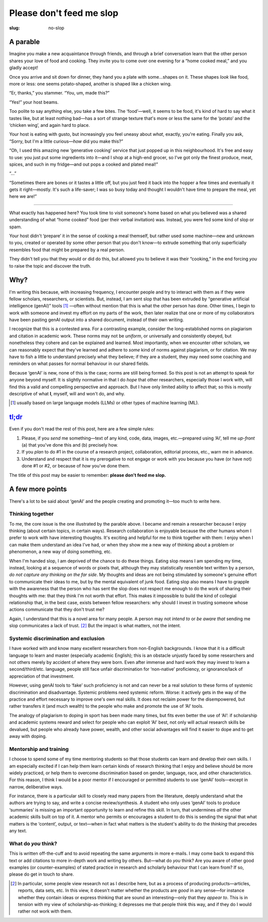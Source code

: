 Please don't feed me slop
*************************

:slug: no-slop

A parable
=========

Imagine you make a new acquaintance through friends, and through a brief conversation learn that the other person shares your love of food and cooking.
They invite you to come over one evening for a “home cooked meal,” and you gladly accept!

.. image:: https://upload.wikimedia.org/wikipedia/commons/thumb/7/7e/Spam_Treet_and_Great_Value_Luncheon_Meat.jpg/800px-Spam_Treet_and_Great_Value_Luncheon_Meat.jpg
   :align: right
   :width: 50%
   :alt: Side by side comparison of Spam (L), Treet (C), and Walmart Great Value Luncheon Meat (R). Image from Wikimedia Commons.
   :target: https://commons.wikimedia.org/wiki/File:Spam_Treet_and_Great_Value_Luncheon_Meat.jpg

Once you arrive and sit down for dinner, they hand you a plate with some…shapes on it.
These shapes *look* like food, more or less: one seems potato-shaped, another is shaped like a chicken wing.

“Er, thanks,” you stammer. “You, um, made this?”

“Yes!” your host beams.

Too polite to say anything else, you take a few bites.
The ‘food’—well, it seems to be food, it's kind of hard to say what it tastes like, but at least nothing bad—has a sort of strange texture that's more or less the same for the ‘potato’ and the ‘chicken wing’, and again hard to place.

Your host is eating with gusto, but increasingly you feel uneasy about *what*, exactly, you're eating.
Finally you ask, “Sorry, but I'm a little curious—*how* did you make this?”

“Oh, I used this amazing new ‘generative cooking’ service that just popped up in this neighbourhood.
It's free and easy to use: you just put some ingredients into it—and I shop at a high-end grocer, so I've got only the finest produce, meat, spices, and such in my fridge—and out pops a cooked and plated meal!”

“…”

“Sometimes there are bones or it tastes a little off, but you just feed it back into the hopper a few times and eventually it gets it right—mostly.
It's such a life-saver; I was so busy today and thought I wouldn't have time to prepare the meal, yet here we are!”

----

What exactly has happened here?
You took time to visit someone's home based on what you believed was a shared understanding of what “home cooked” food (per their verbal invitation) was.
Instead, you were fed some kind of slop or spam.

Your host didn't ‘prepare’ it in the sense of cooking a meal themself, but rather used some machine—new and unknown to you, created or operated by some other person that you don't know—to extrude something that only superficially resembles food that might be prepared by a real person.

They didn't tell you that they would or did do this, but allowed you to believe it was their “cooking,” in the end forcing *you* to raise the topic and discover the truth.

Why?
====

I'm writing this because, with increasing frequency, I encounter people and try to interact with them as if they were fellow scholars, researchers, or scientists.
But, instead, I am sent slop that has been extruded by “generative artificial intelligence (genAI)” tools [#genAI]_ —often without mention that this is what the other person has done.
Other times, I begin to work with someone and invest my effort on my parts of the work, then later realize that one or more of my collaborators have been pasting genAI output into a shared document, instead of their own writing.

I recognize that this is a contested area.
For a contrasting example, consider the long-established norms on plagiarism and citation in academic work.
These norms may not be *uniform*, or universally and consistently obeyed, but nonetheless they cohere and can be explained and learned.
Most importantly, when we encounter other scholars, we can reasonably expect that they've learned and adhere to *some* kind of norms against plagiarism, or for citation.
We may have to fish a little to understand precisely what they believe; if they are a student, they may need some coaching and reminders on what passes for normal behaviour in our shared fields.

Because ‘genAI’ is new, none of this is the case; norms are still being formed.
So this post is not an attempt to speak for anyone beyond myself.
It is slightly normative in that I do *hope* that other researchers, especially those I work with, will find this a valid and compelling perspective and approach.
But I have only limited ability to affect that; so this is mostly descriptive of what **I**, myself, will and won't do, and why.

.. [#genAI] usually based on large language models (LLMs) or other types of machine learning (ML).

`tl;dr <https://en.wiktionary.org/wiki/tl;dr>`_
===============================================

Even if you don't read the rest of this post, here are a few simple rules:

1. Please, if you *send* me something—text of any kind, code, data, images, etc.—prepared using ‘AI’, tell me *up-front* (a) that you've done this and (b) precisely how.
2. If you *plan* to do #1 in the course of a research project, collaboration, editorial process, etc., warn me in advance.
3. Understand and respect that it is my prerogative to not engage or work with you because you have (or have not) done #1 or #2, or because of *how* you've done them.

The title of this post may be easier to remember: **please don't feed me slop.**

A few more points
=================

There's a lot to be said about ‘genAI’ and the people creating and promoting it—too much to write here.

Thinking together
-----------------

To me, the core issue is the one illustrated by the parable above.
I became and remain a researcher because I enjoy thinking (about certain topics, in certain ways).
Research collaboration is enjoyable because the other humans whom I prefer to work with have interesting thoughts.
It's exciting and helpful for me to think together with them: I enjoy when I can make them understand an idea I've had, or when they show me a new way of thinking about a problem or phenomenon, a new way of doing something, etc.

When I'm handed slop, I am deprived of the chance to do these things.
Eating slop means I am spending my time, instead, looking at a sequence of words or pixels that, although they may statistically resemble text written by a person, *do not capture any thinking on the far side*.
My thoughts and ideas are not being stimulated by someone's genuine effort to communicate their ideas to me, but by the mental equivalent of junk food.
Eating slop also means I have to grapple with the awareness that the person who has sent the slop does not respect me enough to do the work of sharing their thoughts with me: that they think I'm not worth that effort.
This makes it impossible to build the kind of collegial relationship that, in the best case, exists between fellow researchers: why should I invest in trusting someone whose actions communicate that they don't trust me?

Again, I understand that this is a novel area for many people.
A person may not *intend to* or *be aware that* sending me slop communicates a lack of trust. [2]_
But the impact is what matters, not the intent.

Systemic discrimination and exclusion
-------------------------------------

I have worked with and know many excellent researchers from non-English backgrounds.
I know that it is a difficult language to learn and master (especially academic English); this is an obstacle unjustly faced by some researchers and not others merely by accident of where they were born.
Even after immense and hard work they may invest to learn a second/third/etc. language, people still face unfair discrimination for ‘non-native’ proficiency, or ignorance/lack of appreciation of that investment.

However, using genAI tools to ‘fake’ such proficiency is not and can never be a real solution to these forms of systemic discrimination and disadvantage.
Systemic problems need systemic reform.
Worse: it actively gets in the way of the practice and effort necessary to improve one's own real skills.
It does not reclaim power for the disempowered, but rather transfers it (and much wealth) to the people who make and promote the use of ‘AI’ tools.

The analogy of plagiarism to doping in sport has been made many times, but fits even better the use of ‘AI’: if scholarship and academic systems reward and select for people who can exploit ‘AI’ best, not only will actual research skills be devalued, but people who already have power, wealth, and other social advantages will find it easier to dope and to get away with doping.

Mentorship and training
-----------------------

I choose to spend some of my time mentoring students so that those students can learn and develop their own skills.
I am especially excited if I can help them learn certain kinds of research thinking that I enjoy and believe should be more widely practiced, or help them to overcome discrimination based on gender, language, race, and other characteristics.
For this reason, I think I would be a poor mentor if I encouraged or permitted students to use ‘genAI’ tools—except in narrow, deliberative ways.

For instance, there is a particular skill to closely read many papers from the literature, deeply understand what the authors are trying to say, and write a concise review/synthesis.
A student who only uses ‘genAI’ tools to produce ‘summaries’ is missing an important opportunity to learn and refine this skill.
In turn, that undermines *all* the other academic skills built on top of it.
A mentor who permits or encourages a student to do this is sending the signal that what matters is the ‘content’, output, or text—when in fact what matters is the student's ability to do the *thinking* that precedes any text.

What do *you* think?
--------------------

This is written off-the-cuff and to avoid repeating the same arguments in more e-mails.
I may come back to expand this text or add citations to more in-depth work and writing by others.
But—what do *you* think?
Are you aware of other good examples (or counter-examples) of stated practice in research and scholarly behaviour that I can learn from?
If so, please do get in touch to share.

.. [2] In particular, some people view research not as I describe here, but as a process of producing products—articles, reports, data sets, etc.
   In this view, it doesn't matter whether the products are *good* in any sense—for instance whether they contain ideas or express thinking that are sound an interesting—only that they *appear to*.
   This is in tension with my view of scholarship-as-thinking; it depresses me that people think this way, and if they do I would rather not work with them.
